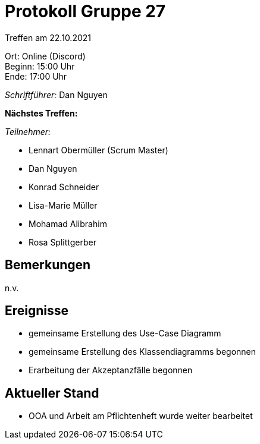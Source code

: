 = Protokoll Gruppe 27

Treffen am 22.10.2021

Ort:      Online (Discord) +
Beginn:   15:00 Uhr +
Ende:     17:00 Uhr

__Schriftführer:__ Dan Nguyen

*Nächstes Treffen:* 


__Teilnehmer:__
//Tabellarisch oder Aufzählung, Kennzeichnung von Teilnehmern mit besonderer Rolle (z.B. Kunde)

- Lennart Obermüller (Scrum Master)
- Dan Nguyen
- Konrad Schneider
- Lisa-Marie Müller
- Mohamad Alibrahim
- Rosa Splittgerber

== Bemerkungen
n.v.

== Ereignisse
- gemeinsame Erstellung des Use-Case Diagramm
- gemeinsame Erstellung des Klassendiagramms begonnen
- Erarbeitung der Akzeptanzfälle begonnen

== Aktueller Stand
- OOA und Arbeit am Pflichtenheft wurde weiter bearbeitet
